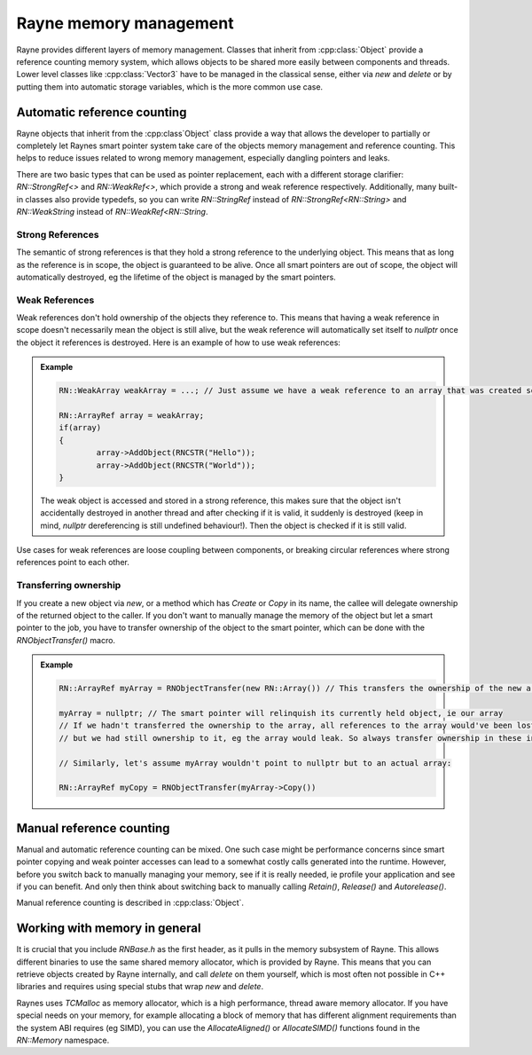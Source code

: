 .. _memory.rst:

***********************
Rayne memory management
***********************

Rayne provides different layers of memory management. Classes that inherit from :cpp:class:`Object` provide a reference counting memory system, which allows objects to be shared more easily between components and threads. Lower level classes like :cpp:class:`Vector3` have to be managed in the classical sense, either via `new` and `delete` or by putting them into automatic storage variables, which is the more common use case.

Automatic reference counting
============================

Rayne objects that inherit from the :cpp:class`Object` class provide a way that allows the developer to partially or completely let Raynes smart pointer system take care of the objects memory management and reference counting. This helps to reduce issues related to wrong memory management, especially dangling pointers and leaks.

There are two basic types that can be used as pointer replacement, each with a different storage clarifier: `RN::StrongRef<>` and `RN::WeakRef<>`, which provide a strong and weak reference respectively. Additionally, many built-in classes also provide typedefs, so you can write `RN::StringRef` instead of `RN::StrongRef<RN::String>` and `RN::WeakString` instead of `RN::WeakRef<RN::String`.

Strong References
-----------------

The semantic of strong references is that they hold a strong reference to the underlying object. This means that as long as the reference is in scope, the object is guaranteed to be alive. Once all smart pointers are out of scope, the object will automatically destroyed, eg the lifetime of the object is managed by the smart pointers. 

Weak References
---------------

Weak references don't hold ownership of the objects they reference to. This means that having a weak reference in scope doesn't necessarily mean the object is still alive, but the weak reference will automatically set itself to `nullptr` once the object it references is destroyed. Here is an example of how to use weak references:

.. admonition:: Example

	.. code:: cpp

		RN::WeakArray weakArray = ...; // Just assume we have a weak reference to an array that was created somewhere

		RN::ArrayRef array = weakArray;
		if(array)
		{
			array->AddObject(RNCSTR("Hello"));
			array->AddObject(RNCSTR("World"));
		}

	The weak object is accessed and stored in a strong reference, this makes sure that the object isn't accidentally destroyed in another thread and after checking if it is valid, it suddenly is destroyed (keep in mind, `nullptr` dereferencing is still undefined behaviour!). Then the object is checked if it is still valid.

Use cases for weak references are loose coupling between components, or breaking circular references where strong references point to each other.

Transferring ownership
----------------------

If you create a new object via `new`, or a method which has `Create` or `Copy` in its name, the callee will delegate ownership of the returned object to the caller. If you don't want to manually manage the memory of the object but let a smart pointer to the job, you have to transfer ownership of the object to the smart pointer, which can be done with the `RNObjectTransfer()` macro.

.. admonition:: Example

	.. code:: cpp

		RN::ArrayRef myArray = RNObjectTransfer(new RN::Array()) // This transfers the ownership of the new array to the smart pointer

		myArray = nullptr; // The smart pointer will relinquish its currently held object, ie our array
		// If we hadn't transferred the ownership to the array, all references to the array would've been lost
		// but we had still ownership to it, eg the array would leak. So always transfer ownership in these instances!

		// Similarly, let's assume myArray wouldn't point to nullptr but to an actual array:

		RN::ArrayRef myCopy = RNObjectTransfer(myArray->Copy())

Manual reference counting
=========================

Manual and automatic reference counting can be mixed. One such case might be performance concerns since smart pointer copying and weak pointer accesses can lead to a somewhat costly calls generated into the runtime. However, before you switch back to manually managing your memory, see if it is really needed, ie profile your application and see if you can benefit. And only then think about switching back to manually calling `Retain()`, `Release()` and `Autorelease()`.

Manual reference counting is described in :cpp:class:`Object`.


Working with memory in general
==============================

It is crucial that you include `RNBase.h` as the first header, as it pulls in the memory subsystem of Rayne. This allows different binaries to use the same shared memory allocator, which is provided by Rayne. This means that you can retrieve objects created by Rayne internally, and call `delete` on them yourself, which is most often not possible in C++ libraries and requires using special stubs that wrap `new` and `delete`.

Raynes uses `TCMalloc` as memory allocator, which is a high performance, thread aware memory allocator. If you have special needs on your memory, for example allocating a block of memory that has different alignment requirements than the system ABI requires (eg SIMD), you can use the `AllocateAligned()` or `AllocateSIMD()` functions found in the `RN::Memory` namespace.

.. function:: void *AllocateAligned(size_t size, size_t alignment)

	Returns a pointer to memory that is aligned to the alignment specified by alignment, or `nullptr`

.. function:: void FreeAligned(void *pointer)
	
	Frees a block of memory previously allocated via `AllocateAligned`

.. function:: void *AllocateSIMD(size_t size)
	
	Allocates a block of memory that is aligned to work with the SIMD of the current system. This means that the memory is aligned to 16 bytes boundaries for SSE and NEON.

.. function:: void FreeSIMD(void *pointer)
	
	Frees a block of memory previously allocated via `AllocateSIMD`

